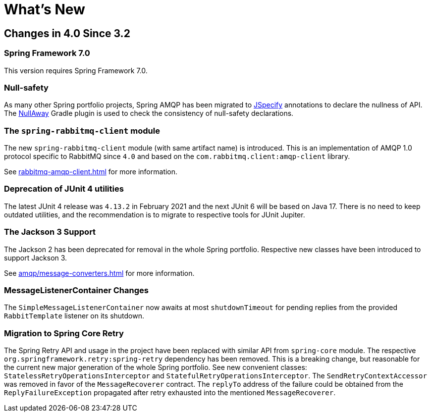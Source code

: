 [[whats-new]]
= What's New
:page-section-summary-toc: 1

[[changes-in-4-2-since-3-2]]
== Changes in 4.0 Since 3.2

[[spring-framework-7-0]]
=== Spring Framework 7.0

This version requires Spring Framework 7.0.

[[x40-null-away]]
=== Null-safety

As many other Spring portfolio projects, Spring AMQP has been migrated to https://jspecify.dev/docs/start-here[JSpecify] annotations to declare the nullness of API.
The https://github.com/uber/NullAway[NullAway] Gradle plugin is used to check the consistency of null-safety declarations.

[[x40-rabbitmq-amqp-client]]
=== The `spring-rabbitmq-client` module

The new `spring-rabbitmq-client` module (with same artifact name) is introduced.
This is an implementation of AMQP 1.0 protocol specific to RabbitMQ since `4.0` and based on the `com.rabbitmq.client:amqp-client` library.

See xref:rabbitmq-amqp-client.adoc[] for more information.

[[x40-junit4-deprecation]]
=== Deprecation of JUnit 4 utilities

The latest JUnit 4 release was `4.13.2` in February 2021 and the next JUnit 6 will be based on Java 17.
There is no need to keep outdated utilities, and the recommendation is to migrate to respective tools for JUnit Jupiter.

[[x40-jackson3-support]]
=== The Jackson 3 Support

The Jackson 2 has been deprecated for removal in the whole Spring portfolio.
Respective new classes have been introduced to support Jackson 3.

See xref:amqp/message-converters.adoc[] for more information.

[[x40-smlc-changes]]
=== MessageListenerContainer Changes

The `SimpleMessageListenerContainer` now awaits at most `shutdownTimeout` for pending replies from the provided `RabbitTemplate` listener on its shutdown.

[[x40-spring-retry-migration]]
=== Migration to Spring Core Retry

The Spring Retry API and usage in the project have been replaced with similar API from `spring-core` module.
The respective `org.springframework.retry:spring-retry` dependency has been removed.
This is a breaking change, but reasonable for the current new major generation of the whole Spring portfolio.
See new convenient classes: `StatelessRetryOperationsInterceptor` and `StatefulRetryOperationsInterceptor`.
The `SendRetryContextAccessor` was removed in favor of the `MessageRecoverer` contract.
The `replyTo` address of the failure could be obtained from the `ReplyFailureException` propagated after retry exhausted into the mentioned `MessageRecoverer`.